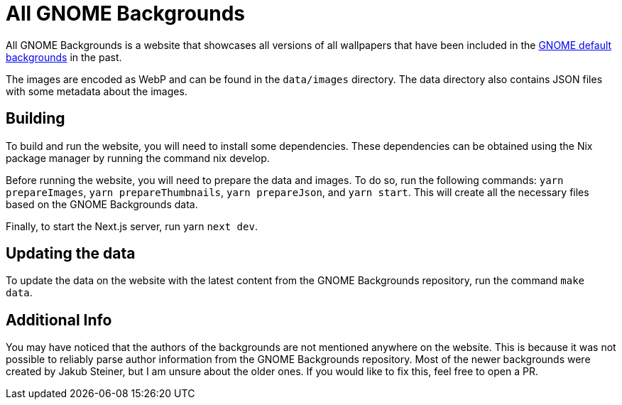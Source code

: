 = All GNOME Backgrounds

All GNOME Backgrounds is a website that showcases all versions of all wallpapers that have been included in the https://gitlab.gnome.org/GNOME/gnome-backgrounds[GNOME default backgrounds] in the past.

The images are encoded as WebP and can be found in the `data/images` directory. The data directory also contains JSON files with some metadata about the images.

== Building

To build and run the website, you will need to install some dependencies. These dependencies can be obtained using the Nix package manager by running the command nix develop.

Before running the website, you will need to prepare the data and images. To do so, run the following commands: `yarn prepareImages`, `yarn prepareThumbnails`, `yarn prepareJson`, and `yarn start`. This will create all the necessary files based on the GNOME Backgrounds data.

Finally, to start the Next.js server, run yarn `next dev`.

== Updating the data

To update the data on the website with the latest content from the GNOME Backgrounds repository, run the command `make data`.

== Additional Info

You may have noticed that the authors of the backgrounds are not mentioned anywhere on the website. This is because it was not possible to reliably parse author information from the GNOME Backgrounds repository. Most of the newer backgrounds were created by Jakub Steiner, but I am unsure about the older ones. If you would like to fix this, feel free to open a PR.
